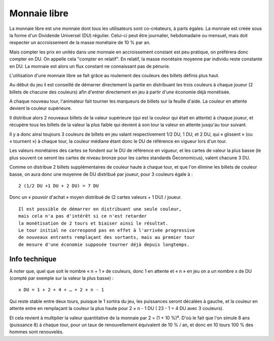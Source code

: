 Monnaie libre
=============

La monnaie libre est une monnaie dont tous les utilisateurs sont co-créateurs, à parts égales. La monnaie est créée sous
la forme d'un Dividende Universel (DU) régulier. Celui-ci peut être journalier, hebdomadaire ou mensuel,
mais doit respecter un accroissement de la masse monétaire de 10 % par an.

Mais compter les prix en unités dans une monnaie en accroissement constant est peu pratique, on préférera donc compter en DU.
On appelle cela "compter en relatif". En relatif, la masse monétaire moyenne par individu reste constante en DU.
La monnaie est alors un flux constant ne connaissant pas de pénurie.

L'utilisation d'une monnaie libre se fait grâce au roulement des couleurs des billets définis plus haut.

Au début du jeu il est conseillé de démarrer directement la partie en distribuant les trois couleurs à chaque joueur
(2 billets de chacune des couleurs) afin d'entrer directement en jeu à partir d'une économie déjà monétisée.

A chaque nouveau tour, l'animateur fait tourner les marqueurs de billets sur la feuille d'aide. La couleur en attente devient
la couleur supérieure.

Il distribue alors 2 nouveaux billets de la valeur supérieure (qui est la couleur qui était en attente) à chaque joueur,
et récupère tous les billets de la valeur la plus faible qui devient à son tour la valeur en attente jusqu'au tour suivant.

Il y a donc ainsi toujours 3 couleurs de billets en jeu valant respectivement 1/2 DU, 1 DU, et 2 DU, qui « glissent » (ou « tournent »)
à chaque tour, la couleur médiane étant donc le DU de référence en vigueur lors d'un tour.

Les valeurs monétaires des cartes se fondent sur le DU de référence en vigueur, et les cartes de valeur la plus basse
(le plus souvent ce seront les cartes de niveau bronze pour les cartes standards Ğeconomicus), valent chacune 3 DU.

Comme on distribue 2 billets supplémentaires de couleur haute  à chaque tour, et que l'on élimine les billets de couleur basse,
on aura donc une moyenne de DU distribué par joueur, pour 3 couleurs égale à :

::

    2 (1/2 DU +1 DU + 2 DU) = 7 DU

Donc un « pouvoir d'achat » moyen distribué de (2 cartes valeurs + 1 DU) / joueur.

::

    Il est possible de démarrer en distribuant une seule couleur,
    mais cela n'a pas d'intérêt si ce n'est retarder
    la monétisation de 2 tours et biaiser ainsi le résultat.
    Le tour initial ne correspond pas en effet à l'arrivée progressive
    de nouveaux entrants remplaçant des sortants, mais au premier tour
    de mesure d'une économie supposée tourner déjà depuis longtemps.


Info technique
--------------

À noter que, quel que soit le nombre « n + 1 » de couleurs, donc 1 en attente et
« n » en jeu on a un nombre x de DU (compté par exemple sur la valeur la plus basse) :

::

    x DU = 1 + 2 + 4 + … + 2 × n - 1


Qui reste stable entre deux tours, puisque le 1 sortira du jeu, les puissances seront décalées à gauche,
et la couleur en attente entre en remplaçant la couleur la plus haute pour 2 × n - 1 DU ( 23 - 1 = 4 DU avec 3 couleurs).

Et cela revient à multiplier la valeur quantitative de la monnaie par 2 = (1 + 10 %)⁸.
D'où le fait que l'on simule 8 ans (puissance 8) à chaque tour,
pour un taux de renouvellement équivalent de 10 % / an, et donc en 10 tours 100 % des hommes sont renouvelés.

